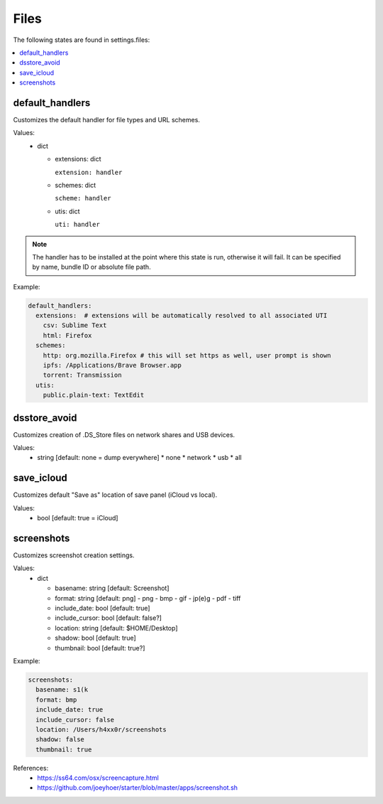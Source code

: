 Files
=====

The following states are found in settings.files:

.. contents::
   :local:


default_handlers
----------------
Customizes the default handler for file types and URL schemes.

Values:
    - dict

      * extensions: dict

        ``extension: handler``

      * schemes: dict

        ``scheme: handler``

      * utis: dict

        ``uti: handler``

.. note::

    The handler has to be installed at the point where this state
    is run, otherwise it will fail. It can be specified by name,
    bundle ID or absolute file path.

Example:

.. code-block:: yaml

    default_handlers:
      extensions:  # extensions will be automatically resolved to all associated UTI
        csv: Sublime Text
        html: Firefox
      schemes:
        http: org.mozilla.Firefox # this will set https as well, user prompt is shown
        ipfs: /Applications/Brave Browser.app
        torrent: Transmission
      utis:
        public.plain-text: TextEdit


dsstore_avoid
-------------
Customizes creation of .DS_Store files on network shares and USB devices.

Values:
    - string [default: none = dump everywhere]
      * none
      * network
      * usb
      * all


save_icloud
-----------
Customizes default "Save as" location of save panel (iCloud vs local).

Values:
    - bool [default: true = iCloud]


screenshots
-----------
Customizes screenshot creation settings.

Values:
    - dict

      * basename: string [default: Screenshot]
      * format: string [default: png]
        - png
        - bmp
        - gif
        - jp(e)g
        - pdf
        - tiff
      * include_date: bool [default: true]
      * include_cursor: bool [default: false?]
      * location: string [default: $HOME/Desktop]
      * shadow: bool [default: true]
      * thumbnail: bool [default: true?]

Example:

.. code-block:: yaml

    screenshots:
      basename: s1(k
      format: bmp
      include_date: true
      include_cursor: false
      location: /Users/h4xx0r/screenshots
      shadow: false
      thumbnail: true

References:
    * https://ss64.com/osx/screencapture.html
    * https://github.com/joeyhoer/starter/blob/master/apps/screenshot.sh


